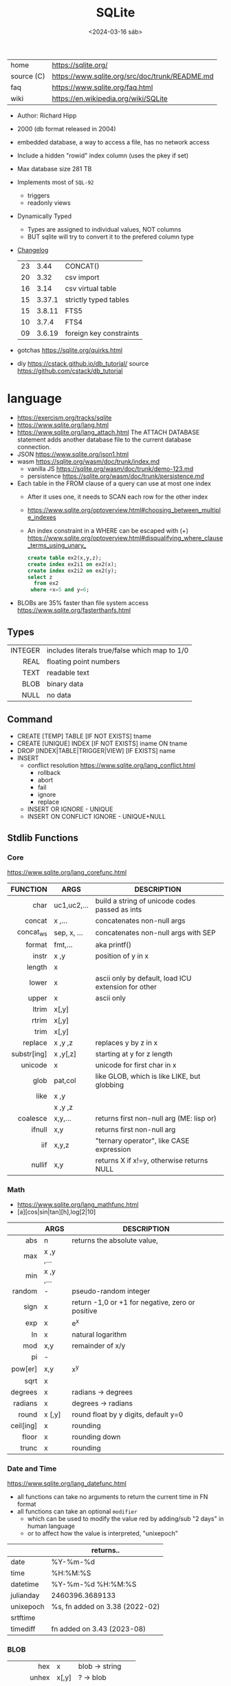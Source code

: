 #+TITLE: SQLite
#+DATE: <2024-03-16 sáb>

|------------+------------------------------------------------|
| home       | https://sqlite.org/                            |
| source (C) | https://www.sqlite.org/src/doc/trunk/README.md |
| faq        | https://www.sqlite.org/faq.html                |
| wiki       | https://en.wikipedia.org/wiki/SQLite           |
|------------+------------------------------------------------|

- Author: Richard Hipp
- 2000 (db format released in 2004)
- embedded database, a way to access a file, has no network access
- Include a hidden "rowid" index column (uses the pkey if set)
- Max database size 281 TB
- Implements most of ~SQL-92~
  - triggers
  - readonly views
- Dynamically Typed
  - Types are assigned to individual values, NOT columns
  - BUT sqlite will try to convert it to the prefered column type

- [[https://www.sqlite.org/changes.html][Changelog]]
  |----+--------+-------------------------|
  |    | <l>    |                         |
  | 23 | 3.44   | CONCAT()                |
  | 20 | 3.32   | csv import              |
  | 16 | 3.14   | csv virtual table       |
  | 15 | 3.37.1 | strictly typed tables   |
  | 15 | 3.8.11 | FTS5                    |
  | 10 | 3.7.4  | FTS4                    |
  | 09 | 3.6.19 | foreign key constraints |
  |----+--------+-------------------------|

- gotchas https://sqlite.org/quirks.html
- diy https://cstack.github.io/db_tutorial/
  source https://github.com/cstack/db_tutorial

* language

- https://exercism.org/tracks/sqlite
- https://www.sqlite.org/lang.html
- https://www.sqlite.org/lang_attach.html
  The ATTACH DATABASE statement adds another database file to the current database connection.
- JSON https://www.sqlite.org/json1.html
- wasm https://sqlite.org/wasm/doc/trunk/index.md
  - vanilla JS https://sqlite.org/wasm/doc/trunk/demo-123.md
  - persistence https://sqlite.org/wasm/doc/trunk/persistence.md

- Each table in the FROM clause of a query can use at most one index
  - After it uses one, it needs to SCAN each row for the other index
  - https://www.sqlite.org/optoverview.html#choosing_between_multiple_indexes
  - An index constraint in a WHERE can be escaped with (+)
    https://www.sqlite.org/optoverview.html#disqualifying_where_clause_terms_using_unary_
    #+begin_src sql
      create table ex2(x,y,z);
      create index ex2i1 on ex2(x);
      create index ex2i2 on ex2(y);
      select z
        from ex2
       where +x=5 and y=6;
    #+end_src

- BLOBs are 35% faster than file system access
  https://www.sqlite.org/fasterthanfs.html

** Types
|---------+-----------------------------------------------|
|     <r> |                                               |
| INTEGER | includes literals true/false which map to 1/0 |
|    REAL | floating point numbers                        |
|    TEXT | readable text                                 |
|    BLOB | binary data                                   |
|    NULL | no data                                       |
|---------+-----------------------------------------------|
** Command

- CREATE [TEMP]   TABLE                     [IF NOT EXISTS] tname
- CREATE [UNIQUE] INDEX                     [IF NOT EXISTS] iname ON tname
- DROP           [INDEX|TABLE|TRIGGER|VIEW] [IF     EXISTS]  name
- INSERT
  - conflict resolution https://www.sqlite.org/lang_conflict.html
    - rollback
    - abort
    - fail
    - ignore
    - replace
  - INSERT OR IGNORE           - UNIQUE
  - INSERT ON CONFLICT IGNORE  - UNIQUE+NULL

** Stdlib Functions
*** Core
https://www.sqlite.org/lang_corefunc.html
|-------------+-------------+-----------------------------------------------------|
|         <r> |             |                                                     |
|    FUNCTION | ARGS        | DESCRIPTION                                         |
|-------------+-------------+-----------------------------------------------------|
|        char | uc1,uc2,... | build a string of unicode codes passed as ints      |
|      concat | x  ,...     | concatenates non-null args                          |
|   concat_ws | sep, x, ... | concatenates non-null args with SEP                 |
|      format | fmt,...     | aka printf()                                        |
|       instr | x  ,y       | position of y in x                                  |
|      length | x           |                                                     |
|       lower | x           | ascii only by default, load ICU extension for other |
|       upper | x           | ascii only                                          |
|       ltrim | x[,y]       |                                                     |
|       rtrim | x[,y]       |                                                     |
|        trim | x[,y]       |                                                     |
|     replace | x ,y ,z     | replaces y by z in x                                |
| substr[ing] | x ,y[,z]    | starting at y for z length                          |
|     unicode | x           | unicode for first char in x                         |
|-------------+-------------+-----------------------------------------------------|
|        glob | pat,col     | like GLOB, which is like LIKE, but globbing         |
|        like | x  ,y       |                                                     |
|             | x  ,y  ,z   |                                                     |
|-------------+-------------+-----------------------------------------------------|
|    coalesce | x,y,...     | returns first non-null arg (ME: lisp or)            |
|      ifnull | x,y         | returns first non-null arg                          |
|         iif | x,y,z       | "ternary operator", like CASE expression            |
|      nullif | x,y         | returns X if x!=y, otherwise returns NULL           |
|-------------+-------------+-----------------------------------------------------|
*** Math
- https://www.sqlite.org/lang_mathfunc.html
- [a][cos|sin|tan][h],log[2|10]
|-----------+-------------+--------------------------------------------------|
|       <r> |             |                                                  |
|           | ARGS        | DESCRIPTION                                      |
|-----------+-------------+--------------------------------------------------|
|       abs | n           | returns the absolute value,                      |
|       max | x  ,y  ,... |                                                  |
|       min | x  ,y  ,... |                                                  |
|    random | -           | pseudo-random integer                            |
|      sign | x           | return -1,0 or +1 for negative, zero or positive |
|       exp | x           | e^x                                              |
|        ln | x           | natural logarithm                                |
|       mod | x,y         | remainder of x/y                                 |
|        pi | -           |                                                  |
|   pow[er] | x,y         | x^y                                              |
|      sqrt | x           |                                                  |
|-----------+-------------+--------------------------------------------------|
|   degrees | x           | radians -> degrees                               |
|   radians | x           | degrees -> radians                               |
|-----------+-------------+--------------------------------------------------|
|     round | x [,y]      | round float by y digits, default y=0             |
| ceil[ing] | x           | rounding                                         |
|     floor | x           | rounding down                                    |
|     trunc | x           | rounding                                         |
|-----------+-------------+--------------------------------------------------|
*** Date and Time
https://www.sqlite.org/lang_datefunc.html
- all functions can take no arguments to return the current time in FN format
- all functions can take an optional ~modifier~
  - which can be used to modify the value red by adding/sub "2 days" in human language
  - or to affect how the value is interpreted, "unixepoch"
|-----------+--------------------------------|
|           | returns..                      |
|-----------+--------------------------------|
| date      | %Y-%m-%d                       |
| time      | %H:%M:%S                       |
| datetime  | %Y-%m-%d %H:%M:%S              |
| julianday | 2460396.3689133                |
| unixepoch | %s, fn added on 3.38 (2022-02) |
|-----------+--------------------------------|
| srtftime  |                                |
| timediff  | fn added on 3.43 (2023-08)     |
|-----------+--------------------------------|
*** BLOB
|          <r> |       |                 |
|--------------+-------+-----------------|
|          hex | x     | blob -> string  |
|        unhex | x[,y] | ?    -> blob    |
|        instr | x,y   |                 |
|       length | x     | length in bytes |
| octet_length | x     |                 |
|   randomblob | n     | n-byte blob     |
|  substr[ing] | x,y   |                 |
|     zeroblob | n     | n-bytes of 0x00 |
|--------------+-------+-----------------|
*** Aggregate
https://www.sqlite.org/lang_aggfunc.html
|--------------+---------+-------------------------------------------------------|
|          <r> |         |                                                       |
|              | args    | description                                           |
|--------------+---------+-------------------------------------------------------|
|          avg | x       | interprets string/blob values as zero, floating point |
|        count | x       | number of times that x is not-null                    |
|              | *       | total number of rows in a group                       |
|          max | x       | -                                                     |
|          min | x       | -                                                     |
|          sum | x       | -                                                     |
|  decimal_sum | x       | same as sum(), for floats sum, avoids imprecisions    |
|        total | x       | same as sum(), but returns 0.0 if all values are null |
|--------------+---------+-------------------------------------------------------|
| group_concat | x[,sep] | "," is used if sep(arator) is ommited                 |
|   string_agg | x ,sep  | alias of group_concat(x,sep)                          |
|--------------+---------+-------------------------------------------------------|
** Foreign Keys
https://www.sqlite.org/foreignkeys.html

#+begin_src sql
  create table artist( -- parent table
    artistid   integer primary key, -- parent key
    artistname text
  );
  create table track( -- child table
    trackid     integer,
    trackname   text,
    trackartist integer, -- add NOT NULL? -- child key
    foreign key(trackartist) references artist(artistid)
  );
  create index trackindex ON track(trackartist); -- !!! not created automatically
#+end_src

- Disabled by default
- Enabled on each db =connection=
  #+begin_src sql
  > PRAGMA foreign_keys = ON; -- ON=1 OFF=0
  #+end_src
- Used to enforce "exists" relationships between tables
- If foreign key is NULL, then no corresponding parent entry is required

** FTS - Full Text Search
https://www.sqlite.org/fts5.html

#+begin_src sql
  create virtual table mytablename using fts5(
    linkid UNINDEXED, -- not added to the FTS index
    header, -- mostly ignores "column options", everything after the table name, but warns if type doesn't match
    title,
    columnsize=0 -- ?
  );
#+end_src

- has an implicit ~rowid~ field (you can reference it, insert into it)
  - can be changed in vacuum
- functions
  - highlight(table,colidx,leftstr,rightstr) - returns a copy of the text, matchs wrapped by leftstr and rightstr
  - bm25(table) - returns the accuracy of the current match (lower is better match)
    "ORDER BY bm25(table)"
  - snippet() - like highlight() but returns smaller part of the column text

- 21 https://abdus.dev/posts/quick-full-text-search-using-sqlite/
- 23 https://darksi.de/13.sqlite-fts5-structure/
- 24 https://www.bytefish.de/blog/experimenting_with_sqlite_fts5.html

#+begin_src sql
  select * from tb1
  where col1 match ? AND col2 match ?;
#+end_src

* cli (metacomands)
- $ sqlite3 :memory: # or just not pass any argument
- cli getting started https://www.sqlite.org/cli.html (TODO 6)
|------------+-------------------+---------------------------------------------------|
|            | ARGUMENT          | DESCRIPTION                                       |
|------------+-------------------+---------------------------------------------------|
| .bail      | on/off            | exits on error (also -bail)                       |
| .dump      | [TABLEPAT]        | sql dump whole db or table                        |
| .headers   | on/off            | toggle header display                             |
| .schema    | [TABLEPAT]        | shows schema of whole db or table                 |
| .show      | -                 | shows settings                                    |
| .stats     | -                 | session? stats                                    |
| .timer     | on/off            | show runtime after queries                        |
| .import    | --csv foo.csv bar | import csv file into "bar" table                  |
| .tables    | -                 | list all tables                                   |
| .output    | FILE              | redirects output to FILE                          |
| .load      | EXNAME            | loads an ~extension~                              |
| .open      | DBFILE            | opens database when non was already opened        |
| .save      | DBFILE            | write in-memory db into FILE                      |
| .separator | "¦"               | change the separator for ".mode list"             |
| .eqp       | on/off/full       | explain query planner                             |
|------------+-------------------+---------------------------------------------------|
| .mode      |                   | change output format                              |
|            | list              | DEFAULT                                           |
|            | csv               |                                                   |
|            | tabs              | aka tsv                                           |
|            | json              | returns an array of json objects                  |
|            | insert [TNAME]    | sql INSERT statements                             |
|            | html              | html <table> code                                 |
|            | markdown          |                                                   |
|            | ascii             | ??? broken ???                                    |
|            | =line=            | human? vertical, one column per line              |
|            | column            | human readable, ascii table                       |
|            | =box=             | human readable, utf8 table                        |
|            | --wrap N          | some modes accept a max length to wrap, default 0 |
|------------+-------------------+---------------------------------------------------|
| PRAGMA     | compile_options;  | show sqlite's compile options                     |
| PRAGMA     | journal_mode=WAL  | useful for concurrent writes                      |
| PRAGMA     | busy_timeout=5000 | how long a write transaction will wait            |
| PRAGMA     | foreign_keys=ON   | disabled by default                               |
|------------+-------------------+---------------------------------------------------|
* extensions

- column oriented https://github.com/dgllghr/stanchion
- common extensions https://github.com/nalgeon/sqlean/
  - crypto, fileio, ipaddr, math, regexp, stats, unicode, uuid
  - text: string functions
  - define: user defined functions
  - fuzzy: string matching and phonetics
  - vsv: csv files as virtual tables
- vector search https://github.com/asg017/sqlite-vss
- compression https://github.com/mlin/sqlite_zstd_vfs
- compression
  https://phiresky.github.io/blog/2022/sqlite-zstd/
  https://github.com/phiresky/sqlite-zstd

* tools

- fork https://github.com/tursodatabase/libsql
  - (edge db) https://turso.tech/
  - (edge db) https://www.scylladb.com/
  - https://github.com/osquery/osquery
    - https://news.ycombinator.com/item?id=39501281
      osquery is a cool project, with a lot of outstanding issues. It
      has a great deal of technical debt, including performance and
      security debts that don't receive adequate attention. It also
      has a huge user community around it, but only a handful of
      active recurring contributors and companies actually funding
      development on it (and, even then, the bulk of the development
      is feature work rather than debt burndown).

- ceph vfs https://docs.ceph.com/en/latest/rados/api/libcephsqlite/
  - this is not: a distributed SQL engine. [...]
    SQLite on RADOS is meant to be accessed by a single SQLite client
    database connection at a given time.

- gui https://sqlitebrowser.org/

- tool wrapper around
  https://sqlsync.dev/
  https://sqlsync.dev/posts/stop-building-databases/
- sqlite wasm https://github.com/rhashimoto/wa-sqlite
  - officially not on npm https://github.com/rhashimoto/wa-sqlite/issues/12
- https://sqlite-utils.datasette.io/en/stable/cli.html
- https://litestream.io/
  - source https://github.com/benbjohnson/litestream
  - example
    - article https://mtlynch.io/litestream/
    - source https://github.com/mtlynch/logpaste

- liteFS
  - 22 https://fly.io/blog/introducing-litefs/
  - https://fly.io/docs/litefs/

* bindings
- go https://github.com/mattn/go-sqlite3
- go (pure) https://pkg.go.dev/modernc.org/sqlite
- go https://github.com/crawshaw/sqlite
  - low-level cgo wrapper
  - features not supported by go-sqlite (at least at the time)
    1) streaming blobs
    2) session extension
    3) shared cache
* exercism

- subselects or WITH RECURSIVE, do =not= well with UPDATE
- iif() is a sweet ternary operator (sadly not available on postgresql)
- there is a BOOL (true/false) but internally is converted to 1/0
- there is mod(), but % is still an option
- you have = and == for equality
  and have != and <> for inequality
- you can do 2 UPDATE passes
  - 1st pass to load intermediate results
  - 2nd pass to cleanup
